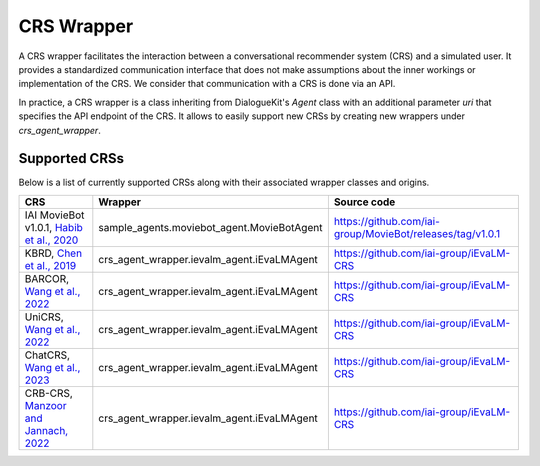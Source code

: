 CRS Wrapper
===========

A CRS wrapper facilitates the interaction between a conversational recommender system (CRS) and a simulated user. It provides a standardized communication interface that does not make assumptions about the inner workings or implementation of the CRS. We consider that communication with a CRS is done via an API.
 
In practice, a CRS wrapper is a class inheriting from DialogueKit's `Agent` class with an additional parameter `uri` that specifies the API endpoint of the CRS. It allows to easily support new CRSs by creating new wrappers under `crs_agent_wrapper`.

Supported CRSs
--------------

Below is a list of currently supported CRSs along with their associated wrapper classes and origins.


+-------------------------------------------------------------------------------------------------------------+--------------------------------------------+-----------------------------------------------------------+
| CRS                                                                                                         | Wrapper                                    | Source code                                               |
+=============================================================================================================+============================================+===========================================================+
| IAI MovieBot v1.0.1, `Habib et al., 2020 <https://dl.acm.org/doi/abs/10.1145/3340531.3417433>`_             | sample_agents.moviebot_agent.MovieBotAgent | https://github.com/iai-group/MovieBot/releases/tag/v1.0.1 | 
+-------------------------------------------------------------------------------------------------------------+--------------------------------------------+-----------------------------------------------------------+
| KBRD, `Chen et al., 2019 <https://aclanthology.org/D19-1189/>`_                                             | crs_agent_wrapper.ievalm_agent.iEvaLMAgent | https://github.com/iai-group/iEvaLM-CRS                   |
+-------------------------------------------------------------------------------------------------------------+--------------------------------------------+-----------------------------------------------------------+
| BARCOR, `Wang et al., 2022 <https://arxiv.org/abs/2203.14257>`_                                             | crs_agent_wrapper.ievalm_agent.iEvaLMAgent | https://github.com/iai-group/iEvaLM-CRS                   |
+-------------------------------------------------------------------------------------------------------------+--------------------------------------------+-----------------------------------------------------------+
| UniCRS, `Wang et al., 2022 <https://dl.acm.org/doi/abs/10.1145/3534678.3539382>`_                           | crs_agent_wrapper.ievalm_agent.iEvaLMAgent | https://github.com/iai-group/iEvaLM-CRS                   |
+-------------------------------------------------------------------------------------------------------------+--------------------------------------------+-----------------------------------------------------------+
| ChatCRS, `Wang et al., 2023 <https://aclanthology.org/2023.emnlp-main.621/>`_                               | crs_agent_wrapper.ievalm_agent.iEvaLMAgent | https://github.com/iai-group/iEvaLM-CRS                   |
+-------------------------------------------------------------------------------------------------------------+--------------------------------------------+-----------------------------------------------------------+
| CRB-CRS, `Manzoor and Jannach, 2022 <https://www.sciencedirect.com/science/article/pii/S0306437922000709>`_ | crs_agent_wrapper.ievalm_agent.iEvaLMAgent | https://github.com/iai-group/iEvaLM-CRS                   |
+-------------------------------------------------------------------------------------------------------------+--------------------------------------------+-----------------------------------------------------------+
